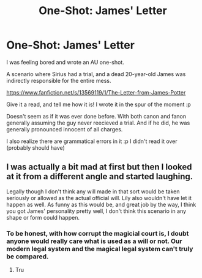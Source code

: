 #+TITLE: One-Shot: James' Letter

* One-Shot: James' Letter
:PROPERTIES:
:Author: Qhi_Sama
:Score: 8
:DateUnix: 1588211683.0
:DateShort: 2020-Apr-30
:FlairText: Self-Promotion
:END:
I was feeling bored and wrote an AU one-shot.

A scenario where Sirius had a trial, and a dead 20-year-old James was indirectly responsible for the entire mess.

[[https://www.fanfiction.net/s/13569119/1/The-Letter-from-James-Potter]]

Give it a read, and tell me how it is! I wrote it in the spur of the moment :p

Doesn't seem as if it was ever done before. With both canon and fanon generally assuming the guy never reecieved a trial. And if he did, he was generally pronounced innocent of all charges.

I also realize there are grammatical errors in it :p I didn't read it over (probably should have)


** I was actually a bit mad at first but then I looked at it from a different angle and started laughing.

Legally though I don't think any will made in that sort would be taken seriously or allowed as the actual official will. Lily also wouldn't have let it happen as well. As funny as this would be, and great job by the way, I think you got James' personality pretty well, I don't think this scenario in any shape or form could happen.
:PROPERTIES:
:Author: MeianArata
:Score: 2
:DateUnix: 1588212576.0
:DateShort: 2020-Apr-30
:END:

*** To be honest, with how corrupt the magicial court is, I doubt anyone would really care what is used as a will or not. Our modern legal system and the magical legal system can't truly be compared.
:PROPERTIES:
:Author: Qhi_Sama
:Score: 2
:DateUnix: 1588217008.0
:DateShort: 2020-Apr-30
:END:

**** Tru
:PROPERTIES:
:Author: MeianArata
:Score: 0
:DateUnix: 1588234113.0
:DateShort: 2020-Apr-30
:END:
